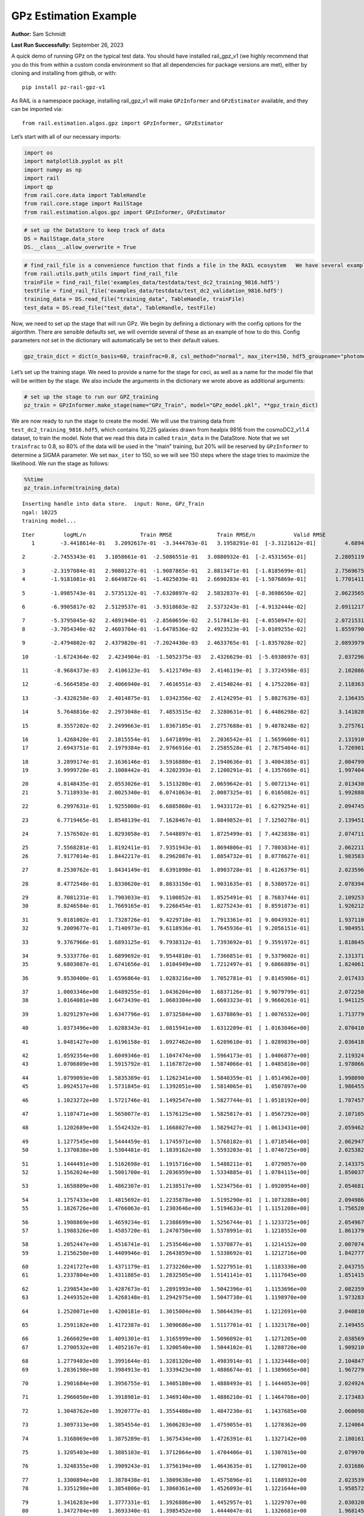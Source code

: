 GPz Estimation Example
======================

**Author:** Sam Schmidt

**Last Run Successfully:** September 26, 2023

A quick demo of running GPz on the typical test data. You should have
installed rail_gpz_v1 (we highly recommend that you do this from within
a custom conda environment so that all dependencies for package versions
are met), either by cloning and installing from github, or with:

::

   pip install pz-rail-gpz-v1

As RAIL is a namespace package, installing rail_gpz_v1 will make
``GPzInformer`` and ``GPzEstimator`` available, and they can be imported
via:

::

   from rail.estimation.algos.gpz import GPzInformer, GPzEstimator

Let’s start with all of our necessary imports:

.. code:: ipython3

    import os
    import matplotlib.pyplot as plt
    import numpy as np
    import rail
    import qp
    from rail.core.data import TableHandle
    from rail.core.stage import RailStage
    from rail.estimation.algos.gpz import GPzInformer, GPzEstimator

.. code:: ipython3

    # set up the DataStore to keep track of data
    DS = RailStage.data_store
    DS.__class__.allow_overwrite = True

.. code:: ipython3

    # find_rail_file is a convenience function that finds a file in the RAIL ecosystem   We have several example data files that are copied with RAIL that we can use for our example run, let's grab those files, one for training/validation, and the other for testing:
    from rail.utils.path_utils import find_rail_file
    trainFile = find_rail_file('examples_data/testdata/test_dc2_training_9816.hdf5')
    testFile = find_rail_file('examples_data/testdata/test_dc2_validation_9816.hdf5')
    training_data = DS.read_file("training_data", TableHandle, trainFile)
    test_data = DS.read_file("test_data", TableHandle, testFile)

Now, we need to set up the stage that will run GPz. We begin by defining
a dictionary with the config options for the algorithm. There are
sensible defaults set, we will override several of these as an example
of how to do this. Config parameters not set in the dictionary will
automatically be set to their default values.

.. code:: ipython3

    gpz_train_dict = dict(n_basis=60, trainfrac=0.8, csl_method="normal", max_iter=150, hdf5_groupname="photometry") 

Let’s set up the training stage. We need to provide a name for the stage
for ceci, as well as a name for the model file that will be written by
the stage. We also include the arguments in the dictionary we wrote
above as additional arguments:

.. code:: ipython3

    # set up the stage to run our GPZ_training
    pz_train = GPzInformer.make_stage(name="GPz_Train", model="GPz_model.pkl", **gpz_train_dict)

We are now ready to run the stage to create the model. We will use the
training data from ``test_dc2_training_9816.hdf5``, which contains
10,225 galaxies drawn from healpix 9816 from the cosmoDC2_v1.1.4
dataset, to train the model. Note that we read this data in called
``train_data`` in the DataStore. Note that we set ``trainfrac`` to 0.8,
so 80% of the data will be used in the “main” training, but 20% will be
reserved by ``GPzInformer`` to determine a SIGMA parameter. We set
``max_iter`` to 150, so we will see 150 steps where the stage tries to
maximize the likelihood. We run the stage as follows:

.. code:: ipython3

    %%time
    pz_train.inform(training_data)


.. parsed-literal::

    Inserting handle into data store.  input: None, GPz_Train
    ngal: 10225
    training model...


.. parsed-literal::

    Iter	 logML/n 		 Train RMSE		 Train RMSE/n		 Valid RMSE		 Valid MLL		 Time    
       1	-3.4418614e-01	 3.2092617e-01	-3.3444763e-01	 3.1958291e-01	[-3.3121612e-01]	 4.6894932e-01


.. parsed-literal::

       2	-2.7455343e-01	 3.1058661e-01	-2.5086551e-01	 3.0880932e-01	[-2.4531565e-01]	 2.2805119e-01


.. parsed-literal::

       3	-2.3197084e-01	 2.9080127e-01	-1.9087865e-01	 2.8813471e-01	[-1.8185699e-01]	 2.7569675e-01
       4	-1.9181081e-01	 2.6649872e-01	-1.4825039e-01	 2.6690283e-01	[-1.5076869e-01]	 1.7701411e-01


.. parsed-literal::

       5	-1.0985743e-01	 2.5735132e-01	-7.6320897e-02	 2.5832837e-01	[-8.3698650e-02]	 2.0623565e-01


.. parsed-literal::

       6	-6.9905817e-02	 2.5129537e-01	-3.9318603e-02	 2.5373243e-01	[-4.9132444e-02]	 2.0911217e-01


.. parsed-literal::

       7	-5.3795045e-02	 2.4891940e-01	-2.8560659e-02	 2.5178413e-01	[-4.0550947e-02]	 2.0721531e-01
       8	-3.7054340e-02	 2.4603704e-01	-1.6478536e-02	 2.4923523e-01	[-3.0109255e-02]	 1.8559790e-01


.. parsed-literal::

       9	-2.4794802e-02	 2.4379820e-01	-7.2024430e-03	 2.4633765e-01	[-1.8357028e-02]	 2.0893979e-01


.. parsed-literal::

      10	-1.6724364e-02	 2.4234904e-01	-1.5052375e-03	 2.4326629e-01	[-5.6938697e-03]	 2.0372963e-01


.. parsed-literal::

      11	-8.9684373e-03	 2.4106123e-01	 5.4121749e-03	 2.4146119e-01	[ 3.3724598e-03]	 2.1020865e-01


.. parsed-literal::

      12	-6.5664585e-03	 2.4066940e-01	 7.4616551e-03	 2.4154024e-01	[ 4.1752286e-03]	 2.1183634e-01


.. parsed-literal::

      13	-3.4328258e-03	 2.4014875e-01	 1.0342356e-02	 2.4124295e-01	[ 5.8827639e-03]	 2.1364355e-01


.. parsed-literal::

      14	 5.7648816e-02	 2.2973048e-01	 7.4853515e-02	 2.3280631e-01	[ 6.4486298e-02]	 3.1410289e-01


.. parsed-literal::

      15	 8.3557202e-02	 2.2499663e-01	 1.0367105e-01	 2.2757688e-01	[ 9.4878248e-02]	 3.2757616e-01


.. parsed-literal::

      16	 1.4268428e-01	 2.1815554e-01	 1.6471899e-01	 2.2036542e-01	[ 1.5659600e-01]	 2.1319103e-01
      17	 2.6943751e-01	 2.1979384e-01	 2.9766916e-01	 2.2585528e-01	[ 2.7875404e-01]	 1.7269015e-01


.. parsed-literal::

      18	 3.2899174e-01	 2.1636146e-01	 3.5916880e-01	 2.1940636e-01	[ 3.4004385e-01]	 2.0047998e-01
      19	 3.9999720e-01	 2.1008442e-01	 4.3202393e-01	 2.1200291e-01	[ 4.1357669e-01]	 1.9974041e-01


.. parsed-literal::

      20	 4.8148435e-01	 2.0553026e-01	 5.1513280e-01	 2.0659642e-01	[ 5.0072134e-01]	 2.0134306e-01
      21	 5.7118933e-01	 2.0025340e-01	 6.0741063e-01	 2.0087325e-01	[ 6.0165082e-01]	 1.9928885e-01


.. parsed-literal::

      22	 6.2997631e-01	 1.9255008e-01	 6.6885860e-01	 1.9433172e-01	[ 6.6279254e-01]	 2.0947456e-01


.. parsed-literal::

      23	 6.7719465e-01	 1.8548139e-01	 7.1628467e-01	 1.8849852e-01	[ 7.1250278e-01]	 2.1394515e-01


.. parsed-literal::

      24	 7.1576502e-01	 1.8293058e-01	 7.5448897e-01	 1.8725499e-01	[ 7.4423838e-01]	 2.0747113e-01


.. parsed-literal::

      25	 7.5568281e-01	 1.8192411e-01	 7.9351943e-01	 1.8694806e-01	[ 7.7803834e-01]	 2.0622110e-01
      26	 7.9177014e-01	 1.8442217e-01	 8.2962087e-01	 1.8854732e-01	[ 8.0778627e-01]	 1.9835830e-01


.. parsed-literal::

      27	 8.2530762e-01	 1.8434149e-01	 8.6391098e-01	 1.8903728e-01	[ 8.4126379e-01]	 2.0235968e-01


.. parsed-literal::

      28	 8.4772548e-01	 1.8330620e-01	 8.8833150e-01	 1.9031635e-01	[ 8.5380572e-01]	 2.0783949e-01


.. parsed-literal::

      29	 8.7081231e-01	 1.7903033e-01	 9.1100852e-01	 1.8525491e-01	[ 8.7683744e-01]	 2.1092534e-01
      30	 8.8246584e-01	 1.7669165e-01	 9.2266454e-01	 1.8275243e-01	[ 8.8591873e-01]	 1.9262123e-01


.. parsed-literal::

      31	 9.0181002e-01	 1.7328726e-01	 9.4229710e-01	 1.7913361e-01	[ 9.0043932e-01]	 1.9371104e-01
      32	 9.2009677e-01	 1.7140973e-01	 9.6118936e-01	 1.7645936e-01	[ 9.2056151e-01]	 1.9849515e-01


.. parsed-literal::

      33	 9.3767966e-01	 1.6893125e-01	 9.7938312e-01	 1.7393692e-01	[ 9.3591972e-01]	 1.8186450e-01


.. parsed-literal::

      34	 9.5333776e-01	 1.6899692e-01	 9.9544810e-01	 1.7366851e-01	[ 9.5379602e-01]	 2.1313715e-01
      35	 9.6803087e-01	 1.6741656e-01	 1.0104949e+00	 1.7212497e-01	[ 9.6866889e-01]	 1.8240619e-01


.. parsed-literal::

      36	 9.8530400e-01	 1.6596864e-01	 1.0283216e+00	 1.7052781e-01	[ 9.8145906e-01]	 2.0174336e-01


.. parsed-literal::

      37	 1.0003346e+00	 1.6489255e-01	 1.0436204e+00	 1.6837126e-01	[ 9.9079799e-01]	 2.0722508e-01
      38	 1.0164081e+00	 1.6473439e-01	 1.0603304e+00	 1.6603323e-01	[ 9.9660261e-01]	 1.9411254e-01


.. parsed-literal::

      39	 1.0291297e+00	 1.6347796e-01	 1.0732584e+00	 1.6378869e-01	[ 1.0076532e+00]	 1.7137790e-01


.. parsed-literal::

      40	 1.0373496e+00	 1.6288343e-01	 1.0815941e+00	 1.6312209e-01	[ 1.0163046e+00]	 2.0704103e-01


.. parsed-literal::

      41	 1.0481427e+00	 1.6196158e-01	 1.0927462e+00	 1.6209610e-01	[ 1.0289839e+00]	 2.0364189e-01


.. parsed-literal::

      42	 1.0592354e+00	 1.6049346e-01	 1.1047474e+00	 1.5964173e-01	[ 1.0406877e+00]	 2.1193242e-01
      43	 1.0706809e+00	 1.5915792e-01	 1.1167872e+00	 1.5874066e-01	[ 1.0485810e+00]	 1.9780660e-01


.. parsed-literal::

      44	 1.0799093e+00	 1.5835389e-01	 1.1262341e+00	 1.5840359e-01	[ 1.0514962e+00]	 1.9980907e-01
      45	 1.0924517e+00	 1.5731845e-01	 1.1392051e+00	 1.5814065e-01	  1.0507897e+00 	 1.9864559e-01


.. parsed-literal::

      46	 1.1023272e+00	 1.5721746e-01	 1.1492547e+00	 1.5827744e-01	[ 1.0518192e+00]	 1.7874575e-01


.. parsed-literal::

      47	 1.1107471e+00	 1.5650077e-01	 1.1576125e+00	 1.5825817e-01	[ 1.0567292e+00]	 2.1071053e-01


.. parsed-literal::

      48	 1.1202689e+00	 1.5542432e-01	 1.1668027e+00	 1.5829427e-01	[ 1.0613431e+00]	 2.0594621e-01


.. parsed-literal::

      49	 1.1277545e+00	 1.5444459e-01	 1.1745971e+00	 1.5768182e-01	[ 1.0718546e+00]	 2.0629478e-01
      50	 1.1370838e+00	 1.5304481e-01	 1.1839162e+00	 1.5593203e-01	[ 1.0746725e+00]	 2.0253825e-01


.. parsed-literal::

      51	 1.1444491e+00	 1.5162698e-01	 1.1915716e+00	 1.5488211e-01	  1.0729057e+00 	 2.1433759e-01
      52	 1.1562024e+00	 1.5001700e-01	 1.2036959e+00	 1.5334885e-01	[ 1.0784115e+00]	 1.8500376e-01


.. parsed-literal::

      53	 1.1658809e+00	 1.4862307e-01	 1.2138517e+00	 1.5234756e-01	[ 1.0920954e+00]	 2.0546818e-01


.. parsed-literal::

      54	 1.1757433e+00	 1.4815692e-01	 1.2235878e+00	 1.5195290e-01	[ 1.1073288e+00]	 2.0949864e-01
      55	 1.1826726e+00	 1.4766063e-01	 1.2303646e+00	 1.5194633e-01	[ 1.1151208e+00]	 1.7565203e-01


.. parsed-literal::

      56	 1.1908869e+00	 1.4659234e-01	 1.2388699e+00	 1.5256744e-01	[ 1.1233725e+00]	 2.0549679e-01
      57	 1.1988326e+00	 1.4585720e-01	 1.2470750e+00	 1.5378991e-01	  1.1218552e+00 	 1.8613791e-01


.. parsed-literal::

      58	 1.2052447e+00	 1.4516741e-01	 1.2535646e+00	 1.5370877e-01	  1.1214152e+00 	 2.0070744e-01
      59	 1.2156250e+00	 1.4409946e-01	 1.2643859e+00	 1.5338692e-01	  1.1212716e+00 	 1.8427777e-01


.. parsed-literal::

      60	 1.2241727e+00	 1.4371179e-01	 1.2732260e+00	 1.5227951e-01	  1.1183330e+00 	 2.0437551e-01
      61	 1.2337804e+00	 1.4311885e-01	 1.2832505e+00	 1.5141141e-01	  1.1117045e+00 	 1.8514156e-01


.. parsed-literal::

      62	 1.2398543e+00	 1.4287673e-01	 1.2891993e+00	 1.5042396e-01	  1.1153696e+00 	 2.0823598e-01
      63	 1.2449352e+00	 1.4268148e-01	 1.2942975e+00	 1.5047738e-01	  1.1198970e+00 	 1.9732833e-01


.. parsed-literal::

      64	 1.2520071e+00	 1.4200181e-01	 1.3015004e+00	 1.5064439e-01	  1.1212691e+00 	 2.0408106e-01


.. parsed-literal::

      65	 1.2591182e+00	 1.4172387e-01	 1.3090686e+00	 1.5117701e-01	[ 1.1323178e+00]	 2.1494555e-01


.. parsed-literal::

      66	 1.2666029e+00	 1.4091301e-01	 1.3165999e+00	 1.5096092e-01	  1.1271205e+00 	 2.0385695e-01
      67	 1.2700532e+00	 1.4052167e-01	 1.3200540e+00	 1.5044102e-01	  1.1288720e+00 	 1.9092107e-01


.. parsed-literal::

      68	 1.2779403e+00	 1.3991644e-01	 1.3281320e+00	 1.4983914e-01	[ 1.1323448e+00]	 2.1048474e-01
      69	 1.2836198e+00	 1.3984913e-01	 1.3339423e+00	 1.4886674e-01	[ 1.1389665e+00]	 1.9672799e-01


.. parsed-literal::

      70	 1.2901684e+00	 1.3956755e-01	 1.3405180e+00	 1.4888493e-01	[ 1.1444053e+00]	 2.0249248e-01


.. parsed-literal::

      71	 1.2966050e+00	 1.3918981e-01	 1.3469140e+00	 1.4886210e-01	[ 1.1464708e+00]	 2.1734834e-01


.. parsed-literal::

      72	 1.3048762e+00	 1.3920777e-01	 1.3554408e+00	 1.4847230e-01	  1.1437685e+00 	 2.0600986e-01


.. parsed-literal::

      73	 1.3097313e+00	 1.3854554e-01	 1.3606283e+00	 1.4759055e-01	  1.1278362e+00 	 2.1240640e-01


.. parsed-literal::

      74	 1.3168069e+00	 1.3875289e-01	 1.3675434e+00	 1.4726391e-01	  1.1327142e+00 	 2.1801615e-01


.. parsed-literal::

      75	 1.3205403e+00	 1.3885103e-01	 1.3712864e+00	 1.4704406e-01	  1.1307015e+00 	 2.0799708e-01


.. parsed-literal::

      76	 1.3248355e+00	 1.3909243e-01	 1.3756194e+00	 1.4643635e-01	  1.1270012e+00 	 2.0316863e-01


.. parsed-literal::

      77	 1.3300894e+00	 1.3878438e-01	 1.3809638e+00	 1.4575896e-01	  1.1188932e+00 	 2.0235395e-01
      78	 1.3351298e+00	 1.3854806e-01	 1.3860361e+00	 1.4526093e-01	  1.1221644e+00 	 1.9585729e-01


.. parsed-literal::

      79	 1.3416283e+00	 1.3777331e-01	 1.3926886e+00	 1.4452957e-01	  1.1229707e+00 	 2.0303202e-01
      80	 1.3472704e+00	 1.3693340e-01	 1.3985452e+00	 1.4444047e-01	  1.1326681e+00 	 1.9681454e-01


.. parsed-literal::

      81	 1.3537564e+00	 1.3628889e-01	 1.4051716e+00	 1.4412933e-01	  1.1288849e+00 	 2.0981741e-01


.. parsed-literal::

      82	 1.3619531e+00	 1.3529641e-01	 1.4134573e+00	 1.4353249e-01	  1.1287782e+00 	 2.1067190e-01


.. parsed-literal::

      83	 1.3666882e+00	 1.3505071e-01	 1.4182257e+00	 1.4315008e-01	  1.1239841e+00 	 2.1177816e-01


.. parsed-literal::

      84	 1.3711702e+00	 1.3469139e-01	 1.4226184e+00	 1.4268528e-01	  1.1280381e+00 	 2.0118403e-01
      85	 1.3759982e+00	 1.3434124e-01	 1.4274539e+00	 1.4233088e-01	  1.1327847e+00 	 2.0349789e-01


.. parsed-literal::

      86	 1.3805878e+00	 1.3362199e-01	 1.4322473e+00	 1.4150559e-01	  1.1248955e+00 	 1.9033599e-01


.. parsed-literal::

      87	 1.3860778e+00	 1.3332249e-01	 1.4379162e+00	 1.4122925e-01	  1.1277390e+00 	 2.5041246e-01
      88	 1.3925325e+00	 1.3278565e-01	 1.4446171e+00	 1.4097014e-01	  1.1259484e+00 	 1.9563007e-01


.. parsed-literal::

      89	 1.3939037e+00	 1.3286562e-01	 1.4463011e+00	 1.4014445e-01	  1.1281008e+00 	 2.0962501e-01
      90	 1.4003008e+00	 1.3233273e-01	 1.4524917e+00	 1.3999497e-01	  1.1303359e+00 	 1.7023492e-01


.. parsed-literal::

      91	 1.4032495e+00	 1.3204284e-01	 1.4553201e+00	 1.3956032e-01	  1.1317307e+00 	 2.0695996e-01


.. parsed-literal::

      92	 1.4072857e+00	 1.3173906e-01	 1.4592755e+00	 1.3863038e-01	  1.1371889e+00 	 2.0977116e-01


.. parsed-literal::

      93	 1.4129409e+00	 1.3150293e-01	 1.4648656e+00	 1.3740678e-01	[ 1.1510584e+00]	 2.0801425e-01


.. parsed-literal::

      94	 1.4146033e+00	 1.3116304e-01	 1.4668104e+00	 1.3686571e-01	[ 1.1643642e+00]	 2.0857239e-01


.. parsed-literal::

      95	 1.4233736e+00	 1.3113407e-01	 1.4753039e+00	 1.3644019e-01	[ 1.1774787e+00]	 2.1659160e-01


.. parsed-literal::

      96	 1.4263434e+00	 1.3110882e-01	 1.4782984e+00	 1.3656005e-01	[ 1.1823010e+00]	 2.1869826e-01
      97	 1.4299369e+00	 1.3110218e-01	 1.4819178e+00	 1.3679152e-01	[ 1.1902792e+00]	 1.8579078e-01


.. parsed-literal::

      98	 1.4356250e+00	 1.3120946e-01	 1.4875877e+00	 1.3707119e-01	[ 1.2027869e+00]	 2.1000648e-01


.. parsed-literal::

      99	 1.4395751e+00	 1.3128307e-01	 1.4915921e+00	 1.3700061e-01	[ 1.2078054e+00]	 2.9123044e-01
     100	 1.4447447e+00	 1.3140293e-01	 1.4967330e+00	 1.3732408e-01	[ 1.2143160e+00]	 1.9517493e-01


.. parsed-literal::

     101	 1.4479600e+00	 1.3113130e-01	 1.4999415e+00	 1.3717477e-01	  1.2125692e+00 	 2.0141816e-01


.. parsed-literal::

     102	 1.4517042e+00	 1.3072061e-01	 1.5038894e+00	 1.3675803e-01	  1.2061440e+00 	 2.0606089e-01


.. parsed-literal::

     103	 1.4548643e+00	 1.3024014e-01	 1.5072651e+00	 1.3596304e-01	  1.1976267e+00 	 2.0377040e-01


.. parsed-literal::

     104	 1.4581480e+00	 1.2991779e-01	 1.5105953e+00	 1.3566600e-01	  1.1945331e+00 	 2.1849942e-01


.. parsed-literal::

     105	 1.4611823e+00	 1.2970091e-01	 1.5137319e+00	 1.3556466e-01	  1.1914165e+00 	 2.1623755e-01
     106	 1.4638979e+00	 1.2946473e-01	 1.5165313e+00	 1.3542387e-01	  1.1859356e+00 	 1.7980838e-01


.. parsed-literal::

     107	 1.4672435e+00	 1.2920876e-01	 1.5200523e+00	 1.3555973e-01	  1.1670812e+00 	 2.0268869e-01
     108	 1.4706872e+00	 1.2899839e-01	 1.5234450e+00	 1.3544778e-01	  1.1670542e+00 	 1.8505096e-01


.. parsed-literal::

     109	 1.4724776e+00	 1.2888429e-01	 1.5252369e+00	 1.3544000e-01	  1.1652275e+00 	 1.9380331e-01


.. parsed-literal::

     110	 1.4754314e+00	 1.2864863e-01	 1.5282305e+00	 1.3537864e-01	  1.1629265e+00 	 2.0208311e-01


.. parsed-literal::

     111	 1.4771698e+00	 1.2830891e-01	 1.5301795e+00	 1.3534630e-01	  1.1556565e+00 	 2.0920181e-01


.. parsed-literal::

     112	 1.4814036e+00	 1.2818387e-01	 1.5342332e+00	 1.3502302e-01	  1.1633974e+00 	 2.1700382e-01
     113	 1.4833321e+00	 1.2805304e-01	 1.5361660e+00	 1.3482944e-01	  1.1615181e+00 	 1.9168925e-01


.. parsed-literal::

     114	 1.4854552e+00	 1.2793728e-01	 1.5382833e+00	 1.3460580e-01	  1.1607906e+00 	 2.0968509e-01


.. parsed-literal::

     115	 1.4886641e+00	 1.2770844e-01	 1.5415419e+00	 1.3442493e-01	  1.1536565e+00 	 2.1721506e-01
     116	 1.4919995e+00	 1.2764965e-01	 1.5448669e+00	 1.3437088e-01	  1.1507746e+00 	 1.9452429e-01


.. parsed-literal::

     117	 1.4941798e+00	 1.2751596e-01	 1.5470432e+00	 1.3434296e-01	  1.1471024e+00 	 2.0714855e-01


.. parsed-literal::

     118	 1.4968768e+00	 1.2728189e-01	 1.5498193e+00	 1.3443165e-01	  1.1400182e+00 	 2.1452618e-01


.. parsed-literal::

     119	 1.4987829e+00	 1.2708461e-01	 1.5518196e+00	 1.3416699e-01	  1.1315457e+00 	 2.0732307e-01


.. parsed-literal::

     120	 1.5009810e+00	 1.2693868e-01	 1.5540581e+00	 1.3408428e-01	  1.1276491e+00 	 2.0217085e-01
     121	 1.5042035e+00	 1.2668844e-01	 1.5573918e+00	 1.3390542e-01	  1.1162788e+00 	 2.0085311e-01


.. parsed-literal::

     122	 1.5057569e+00	 1.2657055e-01	 1.5589857e+00	 1.3405988e-01	  1.1127123e+00 	 2.0177031e-01
     123	 1.5072397e+00	 1.2657364e-01	 1.5603986e+00	 1.3409357e-01	  1.1144913e+00 	 1.9677877e-01


.. parsed-literal::

     124	 1.5099224e+00	 1.2653009e-01	 1.5630313e+00	 1.3430020e-01	  1.1124016e+00 	 1.9888854e-01


.. parsed-literal::

     125	 1.5116586e+00	 1.2653526e-01	 1.5648177e+00	 1.3446190e-01	  1.1085809e+00 	 2.0346904e-01


.. parsed-literal::

     126	 1.5128844e+00	 1.2644963e-01	 1.5663204e+00	 1.3459822e-01	  1.0899286e+00 	 2.0824552e-01


.. parsed-literal::

     127	 1.5162625e+00	 1.2647486e-01	 1.5697114e+00	 1.3469376e-01	  1.0944352e+00 	 2.0950341e-01


.. parsed-literal::

     128	 1.5172709e+00	 1.2639576e-01	 1.5707089e+00	 1.3448451e-01	  1.0971773e+00 	 2.1486521e-01


.. parsed-literal::

     129	 1.5192308e+00	 1.2624140e-01	 1.5727747e+00	 1.3431392e-01	  1.0946874e+00 	 2.0926976e-01
     130	 1.5210019e+00	 1.2602588e-01	 1.5746644e+00	 1.3389623e-01	  1.0921571e+00 	 1.9985700e-01


.. parsed-literal::

     131	 1.5233911e+00	 1.2592819e-01	 1.5770490e+00	 1.3397480e-01	  1.0906884e+00 	 2.0502877e-01


.. parsed-literal::

     132	 1.5251207e+00	 1.2584314e-01	 1.5787543e+00	 1.3400323e-01	  1.0886648e+00 	 2.0373535e-01


.. parsed-literal::

     133	 1.5269712e+00	 1.2572071e-01	 1.5805907e+00	 1.3386790e-01	  1.0871928e+00 	 2.1157455e-01


.. parsed-literal::

     134	 1.5288562e+00	 1.2540894e-01	 1.5825714e+00	 1.3340552e-01	  1.0801345e+00 	 2.1405292e-01
     135	 1.5313689e+00	 1.2531336e-01	 1.5850308e+00	 1.3327362e-01	  1.0831446e+00 	 1.9973493e-01


.. parsed-literal::

     136	 1.5329093e+00	 1.2522636e-01	 1.5865911e+00	 1.3321409e-01	  1.0830071e+00 	 2.0887589e-01


.. parsed-literal::

     137	 1.5346782e+00	 1.2507677e-01	 1.5884611e+00	 1.3317930e-01	  1.0802948e+00 	 2.1209121e-01
     138	 1.5359691e+00	 1.2486766e-01	 1.5898824e+00	 1.3339559e-01	  1.0706889e+00 	 1.8297839e-01


.. parsed-literal::

     139	 1.5376543e+00	 1.2483276e-01	 1.5915140e+00	 1.3344504e-01	  1.0739149e+00 	 2.1329570e-01
     140	 1.5390823e+00	 1.2479127e-01	 1.5928981e+00	 1.3362171e-01	  1.0754633e+00 	 1.7019677e-01


.. parsed-literal::

     141	 1.5402987e+00	 1.2472298e-01	 1.5940898e+00	 1.3373489e-01	  1.0762334e+00 	 1.7631888e-01
     142	 1.5419723e+00	 1.2453267e-01	 1.5958028e+00	 1.3370616e-01	  1.0713191e+00 	 1.9545770e-01


.. parsed-literal::

     143	 1.5442664e+00	 1.2446716e-01	 1.5980887e+00	 1.3379527e-01	  1.0756448e+00 	 2.1090794e-01
     144	 1.5453133e+00	 1.2440884e-01	 1.5991510e+00	 1.3363706e-01	  1.0752412e+00 	 1.9919634e-01


.. parsed-literal::

     145	 1.5466378e+00	 1.2433722e-01	 1.6005555e+00	 1.3346442e-01	  1.0739080e+00 	 2.1412754e-01


.. parsed-literal::

     146	 1.5484267e+00	 1.2422130e-01	 1.6024336e+00	 1.3318298e-01	  1.0727126e+00 	 2.0404577e-01


.. parsed-literal::

     147	 1.5502868e+00	 1.2422885e-01	 1.6044563e+00	 1.3326514e-01	  1.0745540e+00 	 2.1715975e-01
     148	 1.5518308e+00	 1.2413689e-01	 1.6059650e+00	 1.3315579e-01	  1.0769613e+00 	 1.7931223e-01


.. parsed-literal::

     149	 1.5531484e+00	 1.2404344e-01	 1.6072270e+00	 1.3317687e-01	  1.0777184e+00 	 1.9730663e-01


.. parsed-literal::

     150	 1.5546521e+00	 1.2393850e-01	 1.6087191e+00	 1.3330170e-01	  1.0757995e+00 	 2.1634912e-01
    Inserting handle into data store.  model_GPz_Train: inprogress_GPz_model.pkl, GPz_Train
    CPU times: user 2min 3s, sys: 1.03 s, total: 2min 4s
    Wall time: 31.3 s




.. parsed-literal::

    <rail.core.data.ModelHandle at 0x7f16fc160be0>



This should have taken about 30 seconds on a typical desktop computer,
and you should now see a file called ``GPz_model.pkl`` in the directory.
This model file is used by the ``GPzEstimator`` stage to determine our
redshift PDFs for the test set of galaxies. Let’s set up that stage,
again defining a dictionary of variables for the config params:

.. code:: ipython3

    gpz_test_dict = dict(hdf5_groupname="photometry", model="GPz_model.pkl")
    
    gpz_run = GPzEstimator.make_stage(name="gpz_run", **gpz_test_dict)

Let’s run the stage and compute photo-z’s for our test set:

.. code:: ipython3

    %%time
    results = gpz_run.estimate(test_data)


.. parsed-literal::

    Inserting handle into data store.  model: GPz_model.pkl, gpz_run
    Process 0 running estimator on chunk 0 - 10,000
    Process 0 estimating GPz PZ PDF for rows 0 - 10,000


.. parsed-literal::

    Inserting handle into data store.  output_gpz_run: inprogress_output_gpz_run.hdf5, gpz_run


.. parsed-literal::

    Process 0 running estimator on chunk 10,000 - 20,000
    Process 0 estimating GPz PZ PDF for rows 10,000 - 20,000


.. parsed-literal::

    Process 0 running estimator on chunk 20,000 - 20,449
    Process 0 estimating GPz PZ PDF for rows 20,000 - 20,449
    CPU times: user 1.7 s, sys: 56.9 ms, total: 1.76 s
    Wall time: 549 ms


This should be very fast, under a second for our 20,449 galaxies in the
test set. Now, let’s plot a scatter plot of the point estimates, as well
as a few example PDFs. We can get access to the ``qp`` ensemble that was
written via the DataStore via ``results()``

.. code:: ipython3

    ens = results()

.. code:: ipython3

    expdfids = [2, 180, 13517, 18032]
    fig, axs = plt.subplots(4, 1, figsize=(12,10))
    for i, xx in enumerate(expdfids):
        axs[i].set_xlim(0,3)
        ens[xx].plot_native(axes=axs[i])
    axs[3].set_xlabel("redshift", fontsize=15)




.. parsed-literal::

    Text(0.5, 0, 'redshift')




.. image:: ../../../docs/rendered/estimation_examples/06_GPz_files/../../../docs/rendered/estimation_examples/06_GPz_16_1.png


GPzEstimator parameterizes each PDF as a single Gaussian, here we see a
few examples of Gaussians of different widths. Now let’s grab the mode
of each PDF (stored as ancil data in the ensemble) and compare to the
true redshifts from the test_data file:

.. code:: ipython3

    truez = test_data.data['photometry']['redshift']
    zmode = ens.ancil['zmode'].flatten()

.. code:: ipython3

    plt.figure(figsize=(12,12))
    plt.scatter(truez, zmode, s=3)
    plt.plot([0,3],[0,3], 'k--')
    plt.xlabel("redshift", fontsize=12)
    plt.ylabel("z mode", fontsize=12)




.. parsed-literal::

    Text(0, 0.5, 'z mode')




.. image:: ../../../docs/rendered/estimation_examples/06_GPz_files/../../../docs/rendered/estimation_examples/06_GPz_19_1.png

